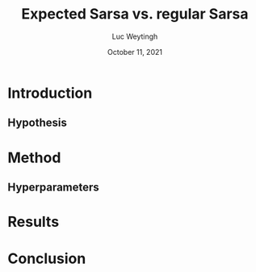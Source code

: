#+BIND: org-export-use-babel nil
#+TITLE: Expected Sarsa vs. regular Sarsa
#+AUTHOR: Luc Weytingh
#+EMAIL: <lucweytingh321@gmail.com>
#+DATE: October 11, 2021
#+LATEX: \setlength\parindent{0pt}
#+LaTeX_HEADER: \usepackage{minted}
#+LATEX_HEADER: \usepackage[margin=0.8in]{geometry}
#+LATEX_HEADER_EXTRA:  \usepackage{mdframed}
#+LATEX_HEADER_EXTRA: \BeforeBeginEnvironment{minted}{\begin{mdframed}}
#+LATEX_HEADER_EXTRA: \AfterEndEnvironment{minted}{\end{mdframed}}
#+MACRO: NEWLINE @@latex:\\@@ @@html:<br>@@
#+PROPERTY: header-args :exports both :session blogpost :cache :results value
#+OPTIONS: ^:nil
#+LATEX_COMPILER: pdflatex


* Introduction
** Hypothesis
* Method
** Hyperparameters

* Results

* Conclusion
